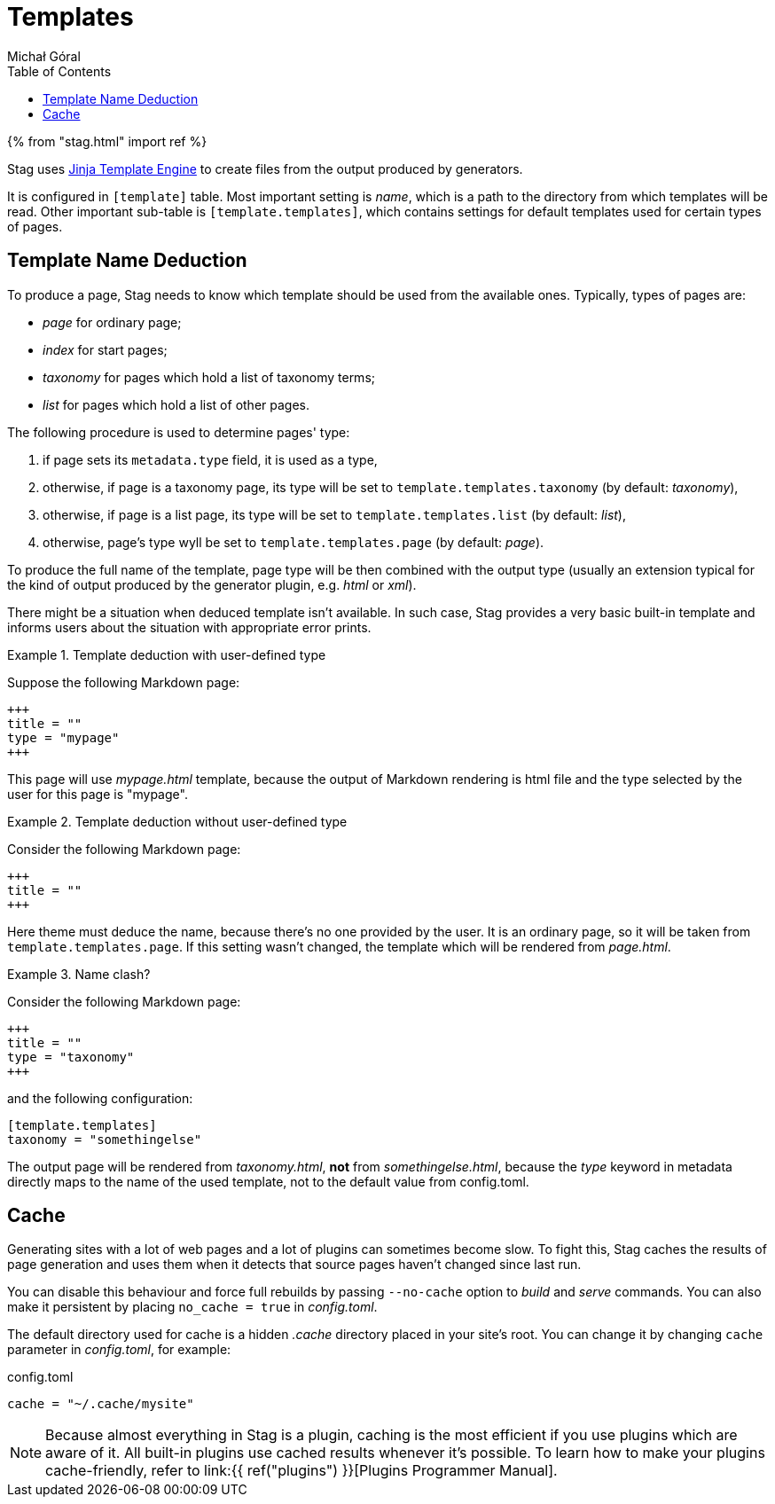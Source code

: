 = Templates
:author: Michał Góral
:toc:

{% from "stag.html" import ref %}

Stag uses https://jinja.palletsprojects.com/en/3.0.x/templates/[Jinja Template Engine] to create files from
the output produced by generators.

It is configured in `[template]` table. Most important setting is _name_,
which is a path to the directory from which templates will be read. Other
important sub-table is `[template.templates]`, which contains settings
for default templates used for certain types of pages.

== Template Name Deduction

To produce a page, Stag needs to know which template should be used from the
available ones. Typically, types of pages are:

* _page_ for ordinary page;
* _index_ for start pages;
* _taxonomy_ for pages which hold a list of taxonomy terms;
* _list_ for pages which hold a list of other pages.

The following procedure is used to determine pages' type:

. if page sets its `metadata.type` field, it is used as a type,
. otherwise, if page is a taxonomy page, its type will be set to
  `template.templates.taxonomy` (by default: _taxonomy_),
. otherwise, if page is a list page, its type will be set to
  `template.templates.list` (by default: _list_),
. otherwise, page's type wyll be set to `template.templates.page` (by
  default: _page_).

To produce the full name of the template, page type will be then combined
with the output type (usually an extension typical for the kind of output
produced by the generator plugin, e.g. _html_ or _xml_).

There might be a situation when deduced template isn't available. In such
case, Stag provides a very basic built-in template and informs users about
the situation with appropriate error prints.

.Template deduction with user-defined type
====
Suppose the following Markdown page:

[source]
----
+++
title = ""
type = "mypage"
+++
----

This page will use _mypage.html_ template, because the output of Markdown
rendering is html file and the type selected by the user for this page is
"mypage".
====

.Template deduction without user-defined type
====
Consider the following Markdown page:

[source]
----
+++
title = ""
+++
----

Here theme must deduce the name, because there's no one provided by the user.
It is an ordinary page, so it will be taken from
`template.templates.page`. If this setting wasn't changed, the template
which will be rendered from _page.html_.
====

.Name clash?
====
Consider the following Markdown page:

[source]
----
+++
title = ""
type = "taxonomy"
+++
----

and the following configuration:

[source]
----
[template.templates]
taxonomy = "somethingelse"
----

The output page will be rendered from _taxonomy.html_, *not* from
_somethingelse.html_, because the _type_ keyword in metadata directly maps to
the name of the used template, not to the default value from config.toml.
====

== Cache

Generating sites with a lot of web pages and a lot of plugins can sometimes
become slow. To fight this, Stag caches the results of page generation and
uses them when it detects that source pages haven't changed since last run.

You can disable this behaviour and force full rebuilds by passing
`--no-cache` option to _build_ and _serve_ commands. You can also make it
persistent by placing `no_cache = true` in _config.toml_.

The default directory used for cache is a hidden _.cache_ directory placed in
your site's root. You can change it by changing `cache` parameter in
_config.toml_, for example:

.config.toml
[source]
----
cache = "~/.cache/mysite"
----

NOTE: Because almost everything in Stag is a plugin, caching is the most
efficient if you use plugins which are aware of it. All built-in plugins use
cached results whenever it's possible. To learn how to make your plugins
cache-friendly, refer to link:{{ ref("plugins") }}[Plugins Programmer Manual].

